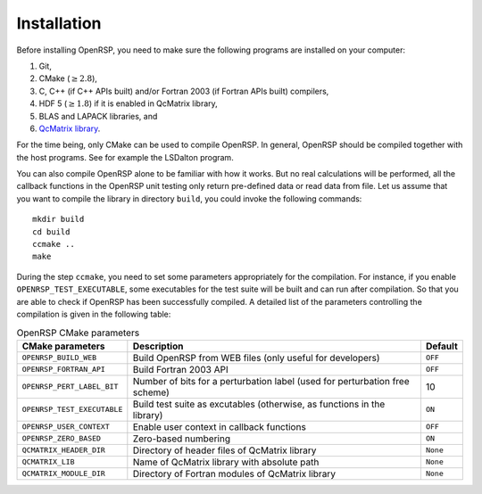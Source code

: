 .. _chapter_installation:

Installation
============

Before installing OpenRSP, you need to make sure the following programs are
installed on your computer:

#. Git,
#. CMake (:math:`\ge2.8`),
#. C, C++ (if C++ APIs built) and/or Fortran 2003 (if Fortran APIs built) compilers,
#. HDF 5 (:math:`\ge1.8`) if it is enabled in QcMatrix library,
#. BLAS and LAPACK libraries, and
#. `QcMatrix library <https://gitlab.com/bingao/qcmatrix>`_.

For the time being, only CMake can be used to compile OpenRSP. In general,
OpenRSP should be compiled together with the host programs. See for example the
LSDalton program.

You can also compile OpenRSP alone to be familiar with how it works. But no
real calculations will be performed, all the callback functions in the OpenRSP
unit testing only return pre-defined data or read data from file. Let us
assume that you want to compile the library in directory ``build``, you could
invoke the following commands::

    mkdir build
    cd build
    ccmake ..
    make

During the step ``ccmake``, you need to set some parameters appropriately for
the compilation. For instance, if you enable ``OPENRSP_TEST_EXECUTABLE``, some
executables for the test suite will be built and can run after compilation. So
that you are able to check if OpenRSP has been successfully compiled. A
detailed list of the parameters controlling the compilation is given in the
following table:

.. tabularcolumns:: |L|p{0.5\textwidth}|L|
.. list-table:: OpenRSP CMake parameters
   :header-rows: 1

   * - CMake parameters
     - Description
     - Default
   * - ``OPENRSP_BUILD_WEB``
     - Build OpenRSP from WEB files (only useful for developers)
     - ``OFF``
   * - ``OPENRSP_FORTRAN_API``
     - Build Fortran 2003 API
     - ``OFF``
   * - ``OPENRSP_PERT_LABEL_BIT``
     - Number of bits for a perturbation label (used for perturbation free scheme)
     - 10
   * - ``OPENRSP_TEST_EXECUTABLE``
     - Build test suite as excutables (otherwise, as functions in the library)
     - ``ON``
   * - ``OPENRSP_USER_CONTEXT``
     - Enable user context in callback functions
     - ``OFF``
   * - ``OPENRSP_ZERO_BASED``
     - Zero-based numbering
     - ``ON``
   * - ``QCMATRIX_HEADER_DIR``
     - Directory of header files of QcMatrix library
     - ``None``
   * - ``QCMATRIX_LIB``
     - Name of QcMatrix library with absolute path
     - ``None``
   * - ``QCMATRIX_MODULE_DIR``
     - Directory of Fortran modules of QcMatrix library
     - ``None``

..   * - ``OPENRSP_PERTURBATION_FREE``
       - Enable perturbation free.
       - ``ON``
